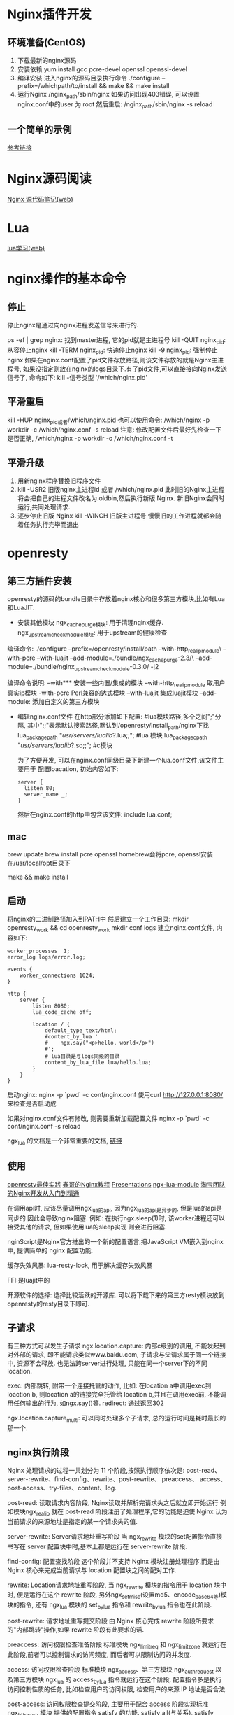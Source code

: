 * Nginx插件开发
** 环境准备(CentOS)
1. 下载最新的nginx源码
2. 安装依赖
   yum install gcc pcre-devel openssl openssl-devel
3. 编译安装
   进入nginx的源码目录执行命令
   ./configure --prefix=/whichpath/to/install && make && make install
4. 运行Nginx
   /nginx_path/sbin/nginx
   如果访问出现403错误, 可以设置nginx.conf中的user 为 root
   然后重启: /nginx_path/sbin/nginx -s reload

** 一个简单的示例
[[http://git.oschina.net/wujunze/nginx_module_echo/blob/master/README_zh.md][参考链接]]

* Nginx源码阅读
[[http://ialloc.org/posts/2017/11/03/ngx-notes-prerequisite/][Nginx 源代码笔记(web)]]
* Lua
[[http://ialloc.org/posts/2017/11/17/programming-in-lua/][lua学习(web)]]


* nginx操作的基本命令
** 停止
停止nginx是通过向nginx进程发送信号来进行的.

ps -ef | grep nginx: 找到master进程, 它的pid就是主进程号
kill -QUIT nginx_pid: 从容停止nginx
kill -TERM nginx_pid: 快速停止nginx
kill -9 nginx_pid: 强制停止nginx
如果在nginx.conf配置了pid文件存放路径,则该文件存放的就是Nginx主进程号,
如果没指定则放在nginx的logs目录下.有了pid文件,可以直接接向Nginx发送信号了,
命令如下: kill -信号类型 '/which/nginx.pid'

** 平滑重启
kill -HUP nginx_pid或者/which/nginx.pid
也可以使用命令: /which/nginx -p workdir -c /which/nginx.conf -s reload
注意: 修改配置文件后最好先检查一下是否正确, /which/nginx -p workdir -c /which/nginx.conf -t

** 平滑升级
1. 用新nginx程序替换旧程序文件
2. kill -USR2 旧版nginx主进程id 或者 /which/nginx.pid
   此时旧的Nginx主进程将会把自己的进程文件改名为.oldbin,然后执行新版 Nginx.
   新旧Nginx会同时运行,共同处理请求.
3. 逐步停止旧版 Nginx
   kill -WINCH 旧版主进程号
   慢慢旧的工作进程就都会随着任务执行完毕而退出

* openresty
** 第三方插件安装
openresty的源码的bundle目录中存放着nginx核心和很多第三方模块,比如有Lua和LuaJIT.
+ 安装其他模块
  ngx_cache_purge模块: 用于清理nginx缓存.
  ngx_upstream_check_module模块: 用于upstream的健康检查

编译命令:
./configure --prefix=/openresty/install/path --with-http_realip_module\
  --with-pcre  --with-luajit --add-module=./bundle/ngx_cache_purge-2.3/\
  --add-module=./bundle/nginx_upstream_check_module-0.3.0/ -j2

编译命令说明:
--with*** 安装一些内置/集成的模块
--with-http_realip_module 取用户真实ip模块
-with-pcre Perl兼容的达式模块
--with-luajit 集成luajit模块
--add-module: 添加自定义的第三方模块

+ 编辑nginx.conf文件
  在http部分添加如下配置:
  #lua模块路径,多个之间";"分隔,
  其中";;"表示默认搜索路径,默认到/openresty/install_path/nginx下找
  lua_package_path "/usr/servers/lualib/?.lua;;";  #lua 模块
  lua_package_cpath "/usr/servers/lualib/?.so;;";  #c模块

  为了方便开发, 可以在nginx.conf同级目录下新建一个lua.conf文件,该文件主要用于
  配置loacation, 初始内容如下:
  #+BEGIN_SRC text
  server {
    listen 80;
    server_name _;
  }
  #+END_SRC
  然后在nginx.conf的http中包含该文件: include lua.conf;
  
** mac
brew update
brew install pcre openssl
homebrew会将pcre, openssl安装在/usr/local/opt目录下

make && make install

** 启动
将nginx的二进制路径加入到PATH中
然后建立一个工作目录:
mkdir openresty_work && cd openresty_work
mkdir conf logs
建立nginx.conf文件, 内容如下:

#+BEGIN_SRC nginx
worker_processes  1;
error_log logs/error.log;

events {
    worker_connections 1024;
}

http {
    server {
        listen 8080;
        lua_code_cache off;

        location / {
            default_type text/html;
            #content_by_lua '
            #    ngx.say("<p>hello, world</p>")
            #';
            # lua目录是与logs同级的目录
            content_by_lua_file lua/hello.lua;
        }
    }
}
#+END_SRC

启动nginx: nginx -p `pwd` -c conf/nginx.conf
使用curl http://127.0.0.1:8080/ 来检查是否启动成

如果对nginx.conf文件有修改, 则需要重新加载配置文件
nginx -p `pwd` -c conf/nginx.conf -s reload

ngx_lua 的文档是一个非常重要的文档, [[https://www.nginx.com/resources/wiki/modules/lua/][链接]]

** 使用
[[https://www.gitbook.com/book/moonbingbing/openresty-best-practices/details][openresty最佳实践]]
[[https://openresty.org/download/agentzh-nginx-tutorials-zhcn.html][春哥的Nginx教程]]
[[http://openresty.org/en/presentations.html][Presentations]]
[[https://github.com/iresty/nginx-lua-module-zh-wiki][ngx-lua-module]]
[[http://tengine.taobao.org/book/][淘宝团队的Nginx开发从入门到精通]]

在调用api时, 应该尽量调用ngx_lua的api, 因为ngx_lua的api是异步的, 但是lua的api是同步的
因此会导致nginx阻塞.
例如: 在执行ngx.sleep(1)时, 该worker进程还可以接受其他的请求, 但如果使用lua的sleep实现
则会进行阻塞.

nginScript是Nginx官方推出的一个新的配置语言,把JavaScript VM嵌入到nginx中,
提供简单的 nginx 配置功能.

缓存失效风暴: lua-resty-lock, 用于解决缓存失效风暴

FFI:是luajit中的

开源软件的选择: 选择比较活跃的开源库.
可以将下载下来的第三方resty模块放到openresty的resty目录下即可.

** 子请求
有三种方式可以发生子请求
ngx.location.capture: 内部c级别的调用, 不能发起到对外部的请求, 
即不能请求类似www.baidu.com, 子请求与父请求属于同一个链接中, 资源不会释放.
也无法跨server进行处理, 只能在同一个server下的不同location.

exec: 内部跳转, 附带一个连接托管的动作,
比如: 在location a中调用exec到loaction b, 则location a的链接完全托管给
location b,并且在调用exec前, 不能调用任何输出的行为, 如ngx.say()等.
redirect: 通过返回302

ngx.location.capture_multi: 可以同时处理多个子请求, 总的运行时间是耗时最长的那一个.

** nginx执行阶段
Nginx 处理请求的过程一共划分为 11 个阶段,按照执行顺序依次是:
post-read、server-rewrite、find-config、rewrite、post-rewrite、 preaccess、
access、post-access、try-files、content、log.

post-read: 读取请求内容阶段, Nginx读取并解析完请求头之后就立即开始运行
例如模块ngx_realip 就在 post-read 阶段注册了处理程序,它的功能是迫使 Nginx
认为当前请求的来源地址是指定的某一个请求头的值.

server-rewrite: Server请求地址重写阶段
当 ngx_rewrite 模块的set配置指令直接书写在 server 配置块中时,基本上都是运行在 server-rewrite 阶段.

find-config: 配置查找阶段
这个阶段并不支持 Nginx 模块注册处理程序,而是由 Nginx 核心来完成当前请求与
location 配置块之间的配对工作.

rewrite: Location请求地址重写阶段, 当 ngx_rewrite 模块的指令用于 location 块中时,
便是运行在这个 rewrite 阶段, 另外ngx_set_misc(设置md5、encode_base64等)模块的指令,
还有 ngx_lua 模块的 set_by_lua 指令和 rewrite_by_lua 指令也在此阶段.

post-rewrite: 请求地址重写提交阶段
由 Nginx 核心完成 rewrite 阶段所要求的"内部跳转"操作,如果 rewrite 阶段有此要求的话.

preaccess: 访问权限检查准备阶段
标准模块 ngx_limit_req 和 ngx_limit_zone 就运行在此阶段,前者可以控制请求的访问频度,
而后者可以限制访问的并发度.

access: 访问权限检查阶段
标准模块 ngx_access、第三方模块 ngx_auth_request 以及第三方模块 ngx_lua 的 access_by_lua
指令就运行在这个阶段, 配置指令多是执行访问控制性质的任务, 比如检查用户的访问权限,
检查用户的来源 IP 地址是否合法.

post-access: 访问权限检查提交阶段, 主要用于配合 access 阶段实现标准 ngx_http_core 模块
提供的配置指令 satisfy 的功能. satisfy all(与关系), satisfy any(或关系)

try-files: 配置项try_files处理阶段, 专门用于实现标准配置指令 try_files 的功能.
如果前 N-1 个参数所对应的文件系统对象都不存在,try-files 阶段就会立即发起"内部跳转"到最后一个参数
(即第 N 个参数)所指定的 URI.

content: 内容产生阶段
Nginx 的 content 阶段是所有请求处理阶段中最为重要的一个,因为运行在这个阶段的配置指令一般都肩负着生成"内容"
并输出 HTTP 响应的使命.

log: 日志模块处理阶段, 记录日志.

*** nginx下lua的处理阶段与使用范围
init_by_lua            http
set_by_lua             server, server if, location, location if
rewrite_by_lua         http, server, location, location if
access_by_lua          http, server, location, location if
content_by_lua         location, location if
header_filter_by_lua   http, server, location, location if
body_filter_by_lua     http, server, location, location if
log_by_lua             http, server, location, location if
timer

| 指令                      | 所处处理阶段         | 使用范围               | 说明                                            |
|---------------------------+----------------------+------------------------+-------------------------------------------------|
| init_by_lua               | loading-config       | http                   | nginx Master进程加载配置时执行块                |
| init_by_lua_file          |                      |                        | 通常用于初始化全局配置/预加载Lua模              |
|---------------------------+----------------------+------------------------+-------------------------------------------------|
| init_worker_by_lua        | starting-worker      | http                   | 每个Nginx Worker进程启动时调用的计时器          |
| init_worker_by_lua_file   |                      |                        | 如果Master进程不允许则只会在init_by_lua之后调用 |
|                           |                      |                        | 通常用于定时拉取配置/数据，或者后端服务的健康检 |
|---------------------------+----------------------+------------------------+-------------------------------------------------|
| set_by_lua                | rewrite              | server,server if       | 设置nginx变量,可以实现复杂的赋值逻辑;快         |
| set_by_lua_file           |                      | location, location if  | 此处是阻塞的,Lua代码要做到非常                  |
|---------------------------+----------------------+------------------------+-------------------------------------------------|
| rewrite_by_lua            | rewrite tail         | http, server, location | rewrite阶段处理,可以实现复杂的转发/重定向逻辑   |
| rewrite_by_lua_file       |                      | location if            |                                                 |
|---------------------------+----------------------+------------------------+-------------------------------------------------|
| access_by_lua             | access tail          | http, server, location | 请求访问阶段处理,用于访问控制                   |
| access_by_lua_file        |                      | location if            |                                                 |
|---------------------------+----------------------+------------------------+-------------------------------------------------|
| content_by_lua            | content              | location, location if  | 内容处理器,接收请求处理并输出响应               |
| content_by_lua_file       |                      |                        |                                                 |
|---------------------------+----------------------+------------------------+-------------------------------------------------|
| header_filter_by_lua      | output-header-filter | http, server, location | 设置header和cookie                              |
| header_filter_by_lua_file |                      | location if            |                                                 |
|---------------------------+----------------------+------------------------+-------------------------------------------------|
| body_filter_by_lua        | output-body-filter   | http, server, location | 对响应数据进行过滤，比如截断、替换              |
| body_filter_by_lua_file   |                      | location if            |                                                 |
|---------------------------+----------------------+------------------------+-------------------------------------------------|
| log_by_lua                | log                  | http, server, location | log阶段处理，比如记录访问量/统计平均响应时间    |
| log_by_lua_file           |                      | location if            |                                                 | 

  
init_by_lua:
在nginx重新加载配置文件时，运行里面lua脚本，常用于全局变量的申请。
例如lua_shared_dict共享内存的申请，只有当nginx重起后，共享内存数据才清空，这常用于统计。

set_by_lua:
设置一个变量，常用与计算一个逻辑，然后返回结果
该阶段不能运行Output API、Control API、Subrequest API、Cosocket API

rewrite_by_lua:
在access阶段前运行，主要用于rewrite

access_by_lua:
主要用于访问控制，能收集到大部分变量，类似status需要在log阶段才有。
这条指令运行于nginx access阶段的末尾，因此总是在 allow 和 deny 这样的指令之后运行，虽然它们同属 access 阶段。

content_by_lua:
阶段是所有请求处理阶段中最为重要的一个，运行在这个阶段的配置指令一般都肩负着生成内容（content）并输出HTTP响应。

header_filter_by_lua:
一般只用于设置Cookie和Headers等
该阶段不能运行Output API、Control API、Subrequest API、Cosocket API

body_filter_by_lua:
一般会在一次请求中被调用多次, 因为这是实现基于 HTTP 1.1 chunked 编码的所谓"流式输出"的。
该阶段不能运行Output API、Control API、Subrequest API、Cosocket API

log_by_lua:
该阶段总是运行在请求结束的时候，用于请求的后续操作，如在共享内存中进行统计数据,如果要高精确的数据统计，应该使用body_filter_by_lua。
该阶段不能运行Output API、Control API、Subrequest API、Cosocket API

利用执行阶段的一个例子
比如:
#+BEGIN_SRC text
# 明文协议版本
location /mixed {
  content_by_lua '...'; # 请求处理
}

# 加密协议版本, 利用执行阶段, 不用在content_by_lua中处理
location /mixed {
  access_by_lua '...'; # 请求加密解码
  content_by_lua '...'; # 请求处理, 不需要关系通信解码/加密
  body_filter_by_lua '...';  # 应答加密编码
}
#+END_SRC
** 通过lua操作HTTP头
一般会在access_by_lua阶段操作请求头
请求头: ngx.req.get_headers, ngx.req.set_header
请求头是终端发送给服务器的包所带的头

get_headers(par1, par2):
par1表示解析的请求头数目, 默认情况下是100个, 设置为0, 则不限制, 1则解析一个
第二个参数默认情况下会将头域全部转换为小写,值不会变设置为true后就不会转换了, 
保持原样. 这两个参数都是可选参数.

set_header(domain, value)
第二个参数可以是一个lua table, 形如: {"v1", "v2"}
第二个参数设置为nil或{}, 则可以删除该域
set_header可以修改原有请求中的头信息, 并且将修改后的值传递到子请求中.

一般会在header_filter_by_lua阶段操作响应头.
响应头是服务器返回给终端的包的头信息

ngx.resp.get_headers,
ngx.header.*: 读取响应头中的信息
ngx.header[domain] = 'xx': 重写头信息
ngx.header["foo"] = {'a=32;path=/', 'b=4;path=/'} 设置多个值, 但对于特殊的域只会接受
table中的最后一个值.

ngx.header["X-header"] = nil 或 {} // 删除头信息
默认情况下设置域是无关大小写的, 即: ngx.header["demon"] 和 ngx.header["Demon"] 设置的是同一个域,
并且所有的下划线都会转换为"-", 在对应的location设置lua_transform_underscores_in_response_headers off
可以取消下划线的转换

ngx.header其实是一个lua的table, 但是不能使用打印table的方法对其进行输出, 如果需要输出响应头
中的数据, 可以使用ngx.resp.get_headers()函数

** json和lua table的转换
#+BEGIN_SRC lua
local json = require "cjson"

local function format_table(t)
   local str = ""
   for k, v in pairs(t) do
      str = str .. k .. '--' .. v .. '\r\n'
   end
   return str
end

-- 将str转换为lua table
local str_json = '{"key": "this is key", "value": "this is value", "number": 1}'
local t = json.decode(str_json)
ngx.say(format_table(t))

-- 将lua table转换为str
local t2 = {key='table key', value='table value', num=1}
local str_json2 = json.encode(t2)
ngx.say(str_json2)


-- 将lua table转换为json 数组
local t3 = {key={"list1", "list2"}, num=2}
local str_json3 = json.encode(t3)
ngx.say(str_json3)

-- 将空table转换为json的空数组
local t4 = {}
-- 如果不加该语句, 则会变成json空对象
json.encode_empty_table_as_object(false)
local str_json4 = json.encode(t4)
ngx.say(str_json4)


local t5 = {1, 2}
t5[6] = 99
-- 如果不加该语句, 则会报错
-- 如果下标不是很大, 则中间的某些数会使用nil填充
-- 如果下标很大, 则只会显示有数据的内容
json.encode_sparse_array(true)
local str_json5 = json.encode(t5)
ngx.say(str_json5)


-- error capture
local wrong_str = '[["key":"this is key", "value":"this is value"}]'
local function json_decode(str)
   local json_value = nil
   pcall(function(str) json_value = json.decode(str) end, str)
   return json_value
end

local t6 = json_decode(wrong_str)
ngx.say(t6)

#+END_SRC
** 定时器
#+BEGIN_SRC lua
local function print_table(t)
   local function parse_array(key, tab)
      local str = ''

      for _, v in pairs(tab) do
         str = str .. key .. ' ' .. v .. '\r\n'
      end

      return str
   end
   local str = ''
   for k, v in pairs(t) do
      if type(v) == 'table' then
         str = str .. parse_array(k, v)
      else
         str = str .. k .. ' ' .. (v) .. '\r\n'
      end
   end
   return str
end

local function print_array(tab)
   local str = ''
   for _, v in pairs(tab) do
      str = str .. ' ' .. tostring(v) .. '\r\n'
   end
   return str
end

local delay = 1 -- 1 seconds
local handler

-- premature是一个标识, 标识当前的ngx实例是否正在退出,
-- 如果为true, 则需要进行return
handler = function (premature, param, ...)
   if premature then
      return
   end

   local t = {...}
   local str = print_array(t)
   ngx.log(ngx.ERR, "param is " .. param .. ' left param: ' .. str)

   -- 循环调用, 使用嵌套的思路
   -- ngx.timer.at(delay, handler, "hello again")
end


-- timer.at(param1, param2, param3): param1是需要延迟的秒数, 第二个参数是一个lua的回调函数
-- 第三个参数需要传递的数据, 可以是可变长度的参数, 会作为回调函数的参数
-- 大部分的lua value都可以作为参数, 但是一些跟链接强绑定的对象则不能传递
-- 如socket.udp, socket.tcp等, 如果在回调函数里需要用到这些对象, 则需要在回调函数中创建这些对象
-- 在回调函数中也不能使用ngx.say, ngx.print等于上下文有关系的函数,
-- 另外runner_timer会占用一个假连接, 这个连接是通过命令来配置的,例如
-- 在nginx.conf中配置了worker_connection = 100, 此时在业务代码中启动了90个timer,
-- 并且这90个timer都在运行, 则只会剩下10个连接可以给终端使用.
-- 通常会使用lua_pedding_timer, lua_max_running_timer来限制等待中的和运行中的timer的数量

local ok, err = ngx.timer.at(delay, handler, "hello world", "demon", "wnb")
#+END_SRC
** 共享内存
lru: 通过set函数向共享内存中添加的节点既是一个红黑树的节点也是一个双向链表的节点.
在openresty中调用set添加节点时, 会先查找红黑树, 如果找到了该节点, 会从双向链表中取出,
放到链表的头部, 如果访问不到, 则会申请内存, 如果申请内存失败, 则会删除链表的最后一个
节点, 在申请一次, 如果此时还不能用于存放新的节点, 则会向lua包一个"no memory"的错误.

首先需要在nginx.conf中的http段添加配置, lua_shared_dict ngx_cache 1m;
shared_dict是

#+BEGIN_SRC lua
-- 获取共享内存
-- local shared = ngx.shared['ngx_cache']
local shared = ngx.shared.ngx_cache

local suc, err, forc
-- 设置值, 尝试看能设置多少
for index=1, 10000, 1 do
   -- forc表示set函数是否启用了lru特性
   suc, err, forc = shared:set(tostring(index), 'value' .. tostring(index))
end

-- 获取key, 默认情况下最多只会读取1024个, 如果设置为0, 这表示不限制
local keys = shared:get_keys()
local i = shared:incr("i", 1)
ngx.say(#keys)

-- 展示no memory 错误
suc, err, forc = shared:set("foo", string.rep('a', 100))
ngx.say(err)

#+END_SRC

性能折损: 
slab: 会将申请的内存切分为2k,4k,...等大小, 然后slab会分配出满足内存申请
的最小的内存段, 这样会减少内存碎片, 但是会导致内存利用率降低

缓存失效风暴:
解决流程:
1. 访问缓存, 访问到的时候, 直接返回
2. 如果没有命中, 则会创建一把锁, 这样大量的请求会阻塞
3. 拿到锁的请求在访问一次缓存,
4. 向上游服务器拿数据, 并放入缓存, 释放锁
5. 此时阻塞在第2步的请求就会命中缓存

** cosocket
ngx.socket.tcp: 是一个socket的client, 不是socket server
ngx.socket.udp:

** openresty的全局环境和lua_code_cache
lua_code_cache为off时, openresty会为每个请求创建一个新的vm,
为on时,会让整个worker共享一个vm, 并为每个请求分配一个全局环境,来
做一个回话的隔离.

全局变量:
#+BEGIN_SRC lua
-- 获取ngx可以调用的函数
local function format_table(t)
   local str = ''
   for k, v in pairs(t) do
      str = str .. k .. ' - ' .. type(v) .. '\r\n'
   end
   return str
end
ngx.say(format_table(getmetatable(_G).__index))

-- 一个第三方库的写法通常有两种
-- 一种是使用module方法, 使用该方法申明的模块在导入时会添加到全局变量_G中
-- lib1_test.lua, 该文件需要放到openresty 的lualib目录中
module('logic_func', package.seeall)

function print_module()
  return "this is logic func by module method"
end

-- resty风格的库写法
-- lib2_test.lua
local _M = {
   _VERSION = '0.01',
}


local mt = { __index = _M }

-- 如果导入该模块, 此处的全局变量也会添加到全局变量中,
-- 建议做法是使用local进行申明
global_var = 'global table by demo resty module'

function _M.print_module()
   return 'this is table by demo resty module'
end

-- 不要忘记了返回_M
return _M

-- 两种库的写法的引入方式是一致的
local logic = require("lib_test1")
local logic2 = require("lib_test2")

#+END_SRC

* OpenResty 实践
** socket编程发展
为了处理大量连接请求场景,需要使用非阻塞 I/O和复用.
select、poll 和 epoll 是 Linux API 提供的 I/O 复用方式.
Linux2.6中加入了epoll.
Nginx 就是使用 epoll 来实现 I/O 复用支持高并发.

1. select模型
   int select (int n, fd_set *readfds, fd_set *writefds,
        fd_set *exceptfds, struct timeval *timeout);
   select 函数监视的文件描述符分 3 类,分别是 writefds、readfds和 exceptfds.
   调用后 select 函数会阻塞,直到有描述符就绪(有数据 可读、可写、或者有except),
   或者超时(timeout 指定等待时间,如果立即返回设为 null 即可).
   当 select 函数返回后,通过遍历 fd_set,来找到就绪的描述符.
   select目前在所有平台都支持, 缺点在于单个进程能够监视的文件描述符的数量存在最大限制,
   在 Linux 上一般为1024,可以通过修改宏定义甚至重新编译内核的方式提升这一限制,
   但是这样也会造成效率的降低.

2. poll模型
   int poll(struct pollfd *fds, unsigned int nfds, int timeout);
   poll 使用一个 pollfd 的指针实现select的三个位图表示三个fdset的方式.
   struct pollfd {
     int fd; /* file descriptor */
     short events; /* requested events to watch */
     short revents; /* returned events witnessed */
   };

   pollfd 结构包含了要监视的 event 和发生的 event,不再使用 select "参数-值"传递的方式.
   pollfd 并没有最大数量限制(但是数量过大后性能也是会下降), poll 返回后,
   也需要轮询 pollfd 来获取就绪的描述符.

   select 和 poll 都需要在返回后,通过遍历文件描述符来获取已经就绪的 socket.
   事实上,同时连接的大量客户端在一时刻可能只有很少的处于就绪状态,
   因此随着监视的描述符数量的增长,其效率也会线性下降.

3. epoll模型
   int epoll_create(int size)；
   int epoll_ctl(int epfd, int op, int fd, struct epoll_event *event)；
   typedef union epoll_data {
     void *ptr;
     int fd;
     __uint32_t u32;
     __uint64_t u64;
   } epoll_data_t;

   struct epoll_event {
     __uint32_t events;      /* Epoll events */
     epoll_data_t data;      /* User data variable */
   };

   int epoll_wait(int epfd, struct epoll_event * events,
     int maxevents, int timeout);
   epoll_create 函数创建 epoll 文件描述符,参数 size 并不是限制了 epoll 
   所能监听的描述符最大个数,只是对内核初始分配内部数据结构的一个建议.
   epoll_ctl 完成对指定描述符 fd 执行 op 操作控制,event 是与 fd 关联的监听事件.
   op 操作有三种:添加 EPOLL_CTL_ADD,删除 EPOLL_CTL_DEL,修改 EPOLL_CTL_MOD.
   分别添加、删除和修改对 fd 的监听事件. epoll_wait 等待 epfd 上的 IO 事件,
   最多返回 maxevents 个事件.

   在 select/poll 中,进程只有在调用一定的方法后,内核才对所有监视的文件描述符进行扫描,
   而 epoll 事先通过 epoll_ctl() 来注册一个文件描述符,一旦基于某个文件描述符就绪时,
   内核会采用类似 callback 的回调机制,迅速激活这个文件描述符,
   当进程调用 epoll_wait 时便得到通知.

   + epoll的优点
     监视的描述符数量不受限制,它所支持的 fd 上限是最大可以打开文件的数目
     具体数目可以 cat /proc/sys/fs/file-max 察看
     一般来说这个数目和系统内存关系很大
     IO 的效率不会随着监视 fd 的数量的增长而下降, 通过每个 fd 定义的回调函数来实现的,
     只有就绪的 fd 才会执行回调函数.

     支持水平触发和边沿触发两种模式:
     水平触发模式:文件描述符状态发生变化后,如果没有采取行动,它将后面反复通知,
     这种情况下编程相对简单,libevent 等开源库很多都是使用的这种模式.
     
     边沿触发模式:只告诉进程哪些文件描述符刚刚变为就绪状态,只说一遍,如果没有采取行动,
     那么它将不会再次告知.理论上边缘触发的性能要更高一些,但是代码实现相当复杂
     (Nginx 使用的边缘触发)

     mmap加速内核与用户空间的信息传递.epoll 是通过内核与用户空间 mmap 同一块内存,
     避免了无谓的内存拷贝.

** lua 入门
lua官网: http://www.lua.org
luajit官网: http://luajit.org
lua5.1参考手册: http://www.codingnow.com/2000/download/lua_manual.html
lua5.3参考手册: http://cloudwu.github.io/lua53doc/

*** lua基础数据类型
函数type可以返回一个值或一个变量所属的类型.
#+BEGIN_SRC lua
print(type("hello"))
print(type(print))
print(type(true))
print(type(32.0))
print(type(nil))
#+END_SRC

nil: 是一种类型, 用于表示"无效值", 一个变量在第一次赋值前的默认值是 nil,
将 nil 赋予给一个全局变量就等同于删除它.
Openresty的lua接口还提供了ngx.null, 用于表示不同于nil的特殊空值.

boolean: 可选值为true/false, lua中nil和false为"假", 其他情况都为"真".

number: 用于表示实数, 与c/c++中的double类型相似.可以使用math.floor(向下取整),
math.ceil(向上取整)进行取整操作.
一般地,Lua 的 number 类型就是用双精度浮点数来实现的.值得一提的是,
LuaJIT 支持所谓的"dual-number"(双数)模式,即 LuaJIT 会根据上下文用整型来存储整数,
而用双精度浮点数来存放浮点数. LuaJIT还支持"长长整形"的大数(在x86_64体系结构上
则是64bit整数).

string: 三种方式表示, 'Hello', "Hello", 还可以用方括号来表示.
#+BEGIN_SRC text
[[]], 把两个正的方括号(即[[)间插入 n 个等号定义为第 n 级正长括号,
就是说,0 级正的长括号写作[[ , 一级正的长括号写作 [=[ ,如此等等,
反的长括号也作类似定义.
一个长字符串可以由任何一级的正的长括号开始,而由第一个碰到的同级反的长括号结束.
整个词法分析过程将不受分行限制,不处理任何转义符,并且忽略掉任何不同级别的长括号.
这种方式描述的字符串可以包含任何东西,当然本级别的反长括号除外.
Lua 的字符串是不可改变的值, 也不能通过下标来访问字符串的某个字符,
而是根据修改要求来创建一个新的字符串.

在 Lua 实现中,Lua 字符串一般都会经历一个"内化"(intern)的过程,
即两个完全一样的 Lua 字符串在 Lua 虚拟机中只会存储一份.
每一个 Lua 字符串在创建时都会插入到 Lua 虚拟机内部的一个全局的哈希表中.
因此: 创建相同的 Lua 字符串并不会引入新的动态内存分配操作,所以相对便宜(
但仍有全局哈希表查询的开销), 内容相同的 Lua 字符串不会占用多份存储空间,
已经创建好的 Lua 字符串之间进行相等性比较时是 O(1) 时间度的开销,而不是通常见到的 O(n)
#+END_SRC

table: 实现了一种抽象的"关联数组", 可以是除 nil 以外的任意类型的值
#+BEGIN_SRC lua
local corp = {
  web = "www.google.com", -- 索引为字符串, key="web"
  staff = {"jack", "demon"}, -- 值是一个表
  100876, -- 相当于[1]=100876
  100191, -- [2]=100191
  [10] = 360, -- 直接给出数字索引
  ["city"] = "Beijing" -- 索引为字符串
}

#+END_SRC

function: 函数也是一种数据类型, 可以存储在变量中,可以通过参数传递给其他函数,
还可以作为其他函数的返回值.
有名函数的定义本质上是匿名函数对变量的赋值, 例如:
#+BEGIN_SRC lua
function goo()
end
-- 等价于
goo = function()
end

local function foo()
end

-- 等价于
local foo = function()
end
#+END_SRC

*** 表达式
lua中的除法是实数的除法, ~=表示不等于
在使用"=="做等于判断时,要注意对于 table, userdate 和函数,
Lua 是作引用比较的,即只有当两个变量引用同一个对象时,才认为它们相等.
由于lua字符串总是会被"内化", Lua 字符串之间的相等性比较可以简化为其内部存储地址的比较.
这意味着 Lua 字符串的相等性比较总是为 O(1).

所有逻辑操作符将false 和 nil 视作假,其他任何值视作真,
对于 and 和 or,"短路求值",对于not,永远只返回 true 或者 false.

字符串连接: 使用"..", 如果其任意一个操作数是数字的话,Lua 会将这个数字转换成字符串.
注意,连接操作符只会创建一个新字符串,而不会改变原操作数,
也可以使用 string 库函数 string.format 连接字符串.
字符串连接运算符几乎总会创建一个新的(更大的)字符串, 如果需要连接很多字符串,
推荐使用table和table.concat()来进行很多字符串的拼接, 如:
#+BEGIN_SRC lua
local pieces = {}
for i, elem in ipairs(my_list) do
  pieces[i] = my_process(elem)
end

local res = table.concat(pieces)

-- 该例子中还可以使用LuaJIT独有的table.new来恰当的初始化pieces表的空间,
-- 以避免该表的动态生长.
#+END_SRC

*** 控制结构
lua提供的控制结构有: if, while, repeat, for并提供break.
#+BEGIN_SRC lua
-- if
score = 90
if score == 100 then
  print(100)
elseif score >= 60 then
  print(">=60")
else
  print("sorry")
end
-- elseif是连在一起写的, 如果分开则相当于else里嵌套了一个if

-- while
while 表达式 do
--body
end
-- lua不提供continue这样的控制语句来立即进入下一个循环迭代.因此需要仔细安排循环.
-- 但提供了break, 可以跳出循环.


-- repeat, 类似其他语言的do-while, 但控制方式相反,
-- 执行 repeat 循环体后，直到 until 的条件为真时才结束
-- 以下代码将形成一个死循环.
x = 10
repeat
  print(x)
until false


-- for: 两种形式: 数字for, 范围for
-- 数字for
for var=begin, finish, step do 
  --body
end
-- 数字for: var 从 begin 变化到 finish，每次变化都以 step 作为步长递增 var 
-- begin、 finish、 step 三个表达式只会在循环开始时执行一次
-- 第三个表达式 step 是可选的， 默认为1
-- 控制变量 var 的作用域仅在 for 循环内，需要在外面控制，则需将值赋给一个新的变量 
-- 循环过程中不要改变控制变量的值，那样会带来不可预知的影响
-- 如果不想给循环设置上限, 可以使用常量math.huge
for i=1, math.huge do 
  -- body
end

-- 范围for: 通过一个迭代器函数来遍历所有值
local a = {"a", "b", "c", "d"}
for i, v in ipairs(a) do
  print("index:", i, " value:", v)
end
-- ipairs，这是一个用于遍历数组的迭代器函数。在每次循环中，i 会被赋予一个索引值，
-- 同时 v 被赋予一个对应于该索引的数组元素值
-- 标准库提供了几种迭代器，包括用于迭代文件中每行的（io.lines）、 迭代 table 元素的（pairs）
-- 迭代数组元素的（ipairs）、迭代字符串中单词的（string.gmatch）。
-- 范围for中, 循环变量是循环体的局部变量, 决不应该对循环变量作任何赋值
-- 在luajit2.1中, ipairs() 内建函数是可以被 JIT 编译的，而 pairs() 则只能被解释执行
-- 事实上，即使未来 pairs 可以被 JIT 编译，哈希表的遍历本身也不会有数组遍历那么高效。

-- return: 只能写在语句块的最后，一旦执行了 return 语句，该语句之后的所有语句都不会再执行。
-- 若要写在函数中间，则只能写在一个显式的语句块内
-- 有时候为了方便调试, 想在某个函数的中间提前 return，以进行控制流的短路。
-- 此时我们可以将 return 放在一个 do ... end 代码块中
local function foo()
  print("before")
  do return end
  print("after") -- 这一行语句就不会被执行
end
#+END_SRC

*** 函数
由于全局变量一般会污染全局名字空间,同时也有性能损耗(即查询全局环境表的开销),
因此应当尽量使用"局部函数"，其记法是类似的，只是开头加上 local 修饰符.
#+BEGIN_SRC lua
local function max(a, b)
  local tmp = nil
  if (a > b) then
    tmp = a
  else
    tmp = b
  end
  return tmp
end

-- 也可以把函数名替换为某个 Lua 表的某个字段
function foo.bar(a, b, c)
  -- body
end
-- 等价于
foo.bar = function(a, b, c)
  -- body
end
-- 此种形式的函数定义,不能再使用 local 修饰符了,因为不存在定义新的局部变量了
#+END_SRC

参数的传递: Lua 函数的参数大部分是按值传递的
在调用函数的时候,若形参个数和实参个数不同时,Lua 会自动调整实参个数.
调整规则:若实参个数大于形参个数,从左向右,多余的实参被忽略;
若实参个数小于形参个数,从左向右,没有被实参初始化的形参会被初始化为 nil
#+BEGIN_SRC lua
local x = 1
local y = 2
local z = 3
local function foo1(a, b)
  print(a, b)
end

local function foo2(a, b, c, d)
  print(a, b, c, d)
end
foo1(x, y, z) -- z被忽略,
foo2(x, y, z) -- 参数变成 x, y, z, nil
#+END_SRC

变长参数: 使用"...", 访问变长参数时也需要使用"...".
#+BEGIN_SRC lua
local function func(...)
  local tmp = {...}
  local ans = table.concat(tmp, " ")
  print(ans)
end
-- LuaJIT 2 尚不能 JIT 编译这种变长参数的用法，只能解释执行。
-- 所以对性能敏感的代码，应当避免使用此种形式
#+END_SRC

具名参数: 这时候要把所有的实参组织到一个 table 中，并将这个 table 作为唯一的实参传给函数
#+BEGIN_SRC lua
local function change(arg)
  arg.width = arg.width * 2
  arg.height = arg.height * 2
  return arg
end
local rectangle = {width = 20, height = 15 }
print("before", rectangle.width, rectangle.height)
change(rectangle)
print("after", rectangle.width, rectangle.height)
-- 可以看到在调用change函数后, rectangle的值也发生了变化
#+END_SRC
在常用基本类型中,除了 table 是按址传递类型外,其它的都是按值传递参数.
用全局变量来代替函数参数的不好编程习惯应该被抵制,良好的编程习惯应该是减少全局变量的使用.

函数返回值: 可以返回多个值.
当函数返回值的个数和接收返回值的变量的个数不一致时，Lua 也会自动调整参数个数
调整规则: 若返回值个数大于接收变量的个数,多余的返回值会被忽略掉;
若返回值个数小于参数个数,从左向右,没有被返回值初始化的变量会被初始化为 nil.

当一个函数有一个以上返回值,且函数调用不是一个列表表达式的最后一个元素,
那么函数调用只会产生一个返回值,也就是第一个返回值, 例如:
#+BEGIN_SRC lua
local function init()
  return 1, "lua"
end

local x, y, z = init(), 2 -- x=1, y=2, z=nil
local a, b, c = 2, init() -- a=2, b=1, c="lua"

-- 函数调用的实参列表也是一个列表表达式, 因此
print(init(), 2) -- 1, 2
print(2, init()) -- 2, 1, lua

-- 如果确保只取函数返回值的第一个值, 可以使用括号运算
print(2, (init())) -- 2, 1
-- 如果实参列表中某个函数会返回多个值，同时调用者又没有显式地使用括号运算符来筛选和过滤
-- 则这样的表达式是不能被 LuaJIT 2 所 JIT 编译的，而只能被解释执行
#+END_SRC

全动态函数调用: 调用回调函数, 并把一个数组参数作为回调函数的参数.
#+BEGIN_SRC lua
-- 形如
local args={...} or {}
method_name(unpack(args, 1, table.maxn(args)))

-- 如果实参table中确定没有nil空洞, 则可以简化为
method_name(unpack(args))

-- 使用场景
-- 调用的函数参数是未知的, 函数的实际参数的类型和数目也都是未知的
-- unpack 内建函数还不能为 LuaJIT 所 JIT 编译，因此这种用法总是会被解释执行。
-- 对性能敏感的代码路径应避免这种用法
-- 例子:
local function run(x, y)
  print('run', x, y)
end

local function attack(targetId)
  print('targetId', targetId)
end

local function do_action(method, ...)
  local args = {...} or {}
  method(unpack(args, 1, table.manx(args)))
end

do_action(run, 1, 2)
do_action(attack, 11)
#+END_SRC

*** 模块
Lua5.1添加了对模块和包的支持.
一个 Lua 模块的数据结构是用一个 Lua 值(通常是一个 Lua 表或者 Lua 函数).
一个 Lua 模块代码就是一个会返回这个 Lua 值的代码块.
可以使用内建函数 require() 来加载和缓存模块.

要加载一个模块,只需要简单地调用 require "file"就可以了,file 指模块所在的文件名.
这个调用会返回一个由模块函数组成的 table,并且还会定义一个包含该 table 的全局变量.

在 Lua 中创建一个模块最简单的方法是:创建一个 table,并将所有需要导出的函数放入其中,
最后返回这个 table 就可以了.
#+BEGIN_SRC lua
-- filename: demon.lua
local foo={}
local function getname()
  return "demon"
end

function foo.greeting()
  print("Hello" .. getname())
end

return foo
-- 对于需要导出给外部使用的公共模块，处于安全考虑，是要避免全局变量的出现。
-- 可以使用 lua-releng 工具完成全局变量的检测.
#+END_SRC
*** string库
字符串库中的所有函数都导出在模块 string 中.
在 Lua 5.1 中,它还将这些函数导出作为 string 类型的方法.
ans = string.upper(s) <==> ans = s:upper(), 为了避免
与之前的版本不兼容, 建议使用ans = string.upper(s)

Lua 字符串总是由字节构成的.Lua 核心并不尝试理解具体的字符集编码
(比如 GBK 和 UTF-8 这样的多字节字符编码).

string.byte(s[, i[, j]]): 返回s[i], s[i+1], ..., s[j]所对应的ASCII
i的默认值是1, j的默认值是i.
#+BEGIN_SRC lua
print(string.byte("abc", 1, 3)) -- i=1, j=3
print(string.byte("abc", 3)) -- i=3, j=3
pirnt(string.byte("abc")) -- i=1, j=1
#+END_SRC
由于 string.byte 只返回整数,而并不像 string.sub 等函数那样(尝试)创建新的 Lua 字符串,
因此使用 string.byte 来进行字符串相关的扫描和分析是最为高效的,
尤其是在被 LuaJIT 2 编译之后.

string.char(...):接受0个或更多的整数,返回这些整数所对应的 ASCII 码字符组成的字符串,
当参数为空时,默认是一个 0.
此函数特别适合从具体的字节构造出二进制字符串.
比使用 table.concat 函数和 .. 连接运算符更加高效.

string.upper(s), string.lower(s), string.len(s): 返回字符串的长度, 此函数不推荐,
应当总是使用"#"运算符来获取lua字符串的长度. lua字符串的长度是专门存放的, 其时间复杂度
为O(1).

string.find(s, p[, init[, plain]]): 在s字符串中第一次匹配 p 字符串,若匹配成功,
则返回 p 字符串在 s 字符串中出现的开始位置和结束位置;
若匹配失败,则返回 nil. 第三个参数 init 默认为 1,并且可以为负整数,当 init 为负数时,
表示从 s 字符串的 string.len(s) + init 索引处开始向后匹配字符串 p.
第四个参数默认为 false，当其为 true 时，只会把 p 看成一个字符串对待.
对于 LuaJIT 这里有个性能优化点,对于 string.find 方法,当只有字符串查找匹配时,
是可以被 JIT 编译器优化的.
#+BEGIN_SRC lua
local find = string.find

print(find("abc cba", "ab"))

#+END_SRC

string.format(formatstring, ...):按照格式化参数 formatstring,返回后面 ... 内容的格式化版本
格式化字符串的规则与标准 c 语言中 printf 函数的规则基本相同.

string.match(s, p[, init]): 在字符串s中匹配字符串p.匹配成功,则返回目标字符串中与模式匹配的子串,否则返回nil.
第三个参数 init 默认为 1,并且可以为负整数,当 init 为负数时,表示从 s 字符串的 string.len(s) + init
索引处开始向后匹配字符串 p.
string.match 目前并不能被 JIT 编译,应尽量使用 ngx_lua 模块提供的 ngx.re.match 等接口.

string.gmatch(s, p): 返回一个迭代器函数,通过这个迭代器函数可以遍历到在字符串s中出现模式串p的所有地方.
#+BEGIN_SRC lua
s = "hello world from lua"
for w in string.gmatch(s, "%a+") do -- 匹配最长连续且只含字母的字符串
  print(w)
end

t = {}
s = "from=world, to=Lua"
for k, v in string.gmatch(s, "(%a+)=(%a+)") do  --匹配两个最长连续且只含字母的
    t[k] = v                                    --字符串，它们之间用等号连接
end
for k, v in pairs(t) do
print (k,v)
end
#+END_SRC
此函数目前并不能被 LuaJIT 所 JIT 编译，而只能被解释执行

string.rep(s, n): 返回字符s的n次拷贝
string.sub(s, i [, j]): 返回字符串 s 中,索引 i 到索引 j 之间的子字符串.
当 j 缺省时,默认为 -1,也就是字符串 s 的最后位置. i 可以为负数。
当索引 i 在字符串 s 的位置在索引 j 的后面时，将返回一个空字符串.
如果你只是想对字符串中的单个字节进行检查,使用 string.char 函数通常会更为高效.

string.gsub(s, p, r [, n]): 将目标字符串 s 中所有的子串 p 替换成字符串 r。
可选参数 n，表示限制替换次数。返回值有两个，第一个是被替换后的字符串，第二个是替换了多少次.
此函数不能为 LuaJIT 所 JIT 编译，而只能被解释执行.
一般我们推荐使用 ngx_lua 模块提供的 ngx.re.gsub 函数.

string.reverse(s): 接收一个字符串s，返回这个字符串的反转

*** table库
table 库是由一些辅助函数构成的，这些函数将 table 作为数组来操作。
在初始化一个数组的时候，若不显式地用键值对方式赋值，则会默认用数字作为下标，从 1 开始。
由于在 Lua 内部实际采用哈希表和数组分别保存键值对、普通值，所以不推荐混合使用这两种赋值方式.

当我们把 table 当作栈或者队列使用的时候，容易犯错，追加到 table 的末尾用的是
s[#s+1] = something,如果这个 something 是一个 nil 的话，
会导致这一次压栈（或者入队列）没有存入任何东西，#s 的值没有变。
如果 s = { 1, 2, 3, 4, 5, 6 }，你令s[ 4] = nil，#s 会令你"匪夷所思"地变成 3(luajit中)，
lua5.1中任然是6

table.getn 获取长度: 取长度操作符写作一元操作 #。 字符串的长度是它的字节数
(就是以一个字符一个字节计算的字符串长度).

常规的数组里面从 1 到 n 放着一些非空的值的时候.它的长度就精确的为 n,即最后一个值的下标.
如果数组有一个"空洞"(就是说nil 值被夹在非空值之间),那么 #t 可能是指向任何一个是 nil
值的前一个位置的下标(就是说，任何一个nil 值都有可能被当成数组的结束).
这也就说明对于有"空洞"的情况,table 的长度存在一定的不可确定性.
#+BEGIN_SRC lua
local tblTest1 = {1, a=2, 3}
print("Test1 len " .. table.getn(tblTest1))
print("Test1 #len " .. #tblTest1)

local tblTest2 = {1, nil}
print("Test2 len " .. table.getn(tblTest2))

local tblTest3 = {1, nil, 2}
print("Test3 len " .. table.getn(tblTest3))

local tblTest4 = { 1, nil, 2, nil }
print("Test4 len " .. table.getn(tblTest4))

local tblTest5 = { 1, nil, 2, nil, 3, nil }
print("Test5 len " .. table.getn(tblTest5))

local tblTest6 = { 1, nil, 2, nil, 3, nil, 4, nil }
print("Test6 len " .. table.getn(tblTest6))

local tblTest7 = { 1, nil, 2, 3, nil, 3, nil, 4, nil, 5, nil, 6}
print("Test7 len " .. table.getn(tblTest7))
#+END_SRC
不要在 lua 的 table 中使用 nil 值，如果一个元素要删除，直接 remove，不要用 nil 去代替

table.concat (table [, sep [, i [, j ] ] ]):
对于元素是 string 或者 number 类型的表 table,
返回table[i]..sep..table[i+1] ··· sep..table[j] 连接成的字符串。
填充字符串 sep 默认为空白字符串。起始索引位置 i 默认为 1，结束索引位置 j 默认是 table 的长度。
如果 i 大于 j，返回一个空字符串

table.insert (table, [pos ,] value): 在(数组型)表 table 的 pos 索引位置插入 value，
其它元素向后移动到空的地方.pos 的默认值是表的长度加一，即默认是插在表的最后.

table.maxn(table): 返回(数组型)表 table 的最大索引编号,如果此表没有正的索引编号,返回 0.
当长度省略时，此函数通常需要 O(n) 的时间复杂度来计算 table 的末尾。
因此用这个函数省略索引位置的调用形式来作 table 元素的末尾追加，是高代价操作.
此函数的行为不同于 # 运算符，因为 # 可以返回数组中任意一个 nil 空洞或最后一个 nil 
之前的元素索引。当然，该函数的开销相比 # 运算符也会更大一些.

table.remove (table [, pos]): 在表 table 中删除索引为 pos(pos 只能是 number 型)的元素，
并返回这个被删除的元素，它后面所有元素的索引值都会减一。pos 的默认值是表的长度，
即默认是删除表的最后一个元素.

table.sort (table [, comp]): 按照给定的比较函数 comp 给表 table 排序,
比较函数有两个参数，如果希望第一个参数排在第二个的前面，就应该返回 true，否则返回 false.
如果比较函数 comp 没有给出，默认从小到大排序
#+BEGIN_SRC luajit
local function compare(x, y) -- 从大到小排序
   return x > y
end

local a = {1, 7, 3, 4, 25}
table.sort(a)
print(a[1], a[2], a[3], a[4], a[5])
table.sort(a, compare) --使用比较函数进行排序
print(a[1], a[2], a[3], a[4], a[5])

#+END_SRC
LuaJIT 2.1 新增加的 table.new 和 table.clear 函数是非常有用的。
前者主要用来预分配 lua table 空间，后者主要用来高效的释放 table 空间，
并且它们都是可以被 JIT 编译的.

*** 时间函数
lua中自带time,date, difftime等日期功能
在openresty中不推荐使用这些函数, 原因是这些函数会引发不止一个昂贵的系统调用，
同时无法为 LuaJIT JIT 编译.
推荐使用 ngx_lua 模块提供的带缓存的时间接口，
如 ngx.today, ngx.time, ngx.utctime, ngx.localtime, ngx.now, ngx.http_time
以及 ngx.cookie_time 等.

os.time([table]): 
如果不使用参数 table 调用 time 函数，它会返回当前的时间和日期(它表示从某一时刻到现在的秒数).
如果用 table 参数,它会返回一个数字,表示该 table 中 所描述的日期和时间
(它表示从某一时刻到 table 中描述日期和时间的秒数).table 的字段如下:
year: 四位数字, month:1~12, day:1~31, hour:0~23, min: 0~59, sec: 0~61,
isdst: boolean, true表示夏令时
如果要传递table参数, 则year,month, day是不能少的, 其他字段默认是12:00:00
#+BEGIN_SRC lua
print(os.time())

a = { year = 1970, month = 1, day = 1, hour = 8, min = 1 }
-- 转换为utc标准时间, 不带时区
print(os.time(a)) --> 60
#+END_SRC

os.difftime(t2, t1): 返回t1到t2的时间差, 单位是秒
os.date([format[, time]]): 把一个表示日期和时间的数值，转换成更高级的表现形式。
其第一个参数 format 是一个格式化字符串，描述了要返回的时间形式。
第二个参数 time 就是日期和时间的数字表示，缺省时默认为当前的时间。
使用格式字符 "*t"，创建一个时间表.
#+BEGIN_SRC lua
local tab1 = os.date("*t")  --返回一个描述当前日期和时间的表
local ans1 = "{"
for k, v in pairs(tab1) do  --把tab1转换成一个字符串
    ans1 = string.format("%s %s = %s,", ans1, k, tostring(v))
end

ans1 = ans1 .. "}"
print("tab1 = ", ans1)

-- 会自己带上时区
local tab2 = os.date("*t", 60)  --返回一个描述日期和时间数为60秒的表
local ans2 = "{"
for k, v in pairs(tab2) do      --把tab2转换成一个字符串
    ans2 = string.format("%s %s = %s,", ans2, k, tostring(v))
end

ans2 = ans2 .. "}"
print("tab2 = ", ans2)
#+END_SRC

os.date 函数会将相应的标记位以时间信息进行填充:
%a	一星期中天数的简写（例如：Wed）
%A	一星期中天数的全称（例如：Wednesday）
%b	月份的简写（例如：Sep）
%B	月份的全称（例如：September）
%c	日期和时间（例如：07/30/15 16:57:24）
%d	一个月中的第几天[01 ~ 31]
%H	24小时制中的小时数[00 ~ 23]
%I	12小时制中的小时数[01 ~ 12]
%j	一年中的第几天[001 ~ 366]
%M	分钟数[00 ~ 59]
%m	月份数[01 ~ 12]
%p	"上午（am）"或"下午（pm）"
%S	秒数[00 ~ 59]
%w	一星期中的第几天[1 ~ 7 = 星期天 ~ 星期六]
%x	日期（例如：07/30/15）
%X	时间（例如：16:57:24）
%y	两位数的年份[00 ~ 99]
%Y	完整的年份（例如：2015）
%%	字符'%'
*t 同os.time
#+BEGIN_SRC lua
print(os.date("today is %A, in %B"))
print(os.date("now is %x %X"))
#+END_SRC
*** 数学库
使用math.random() 函数获得伪随机数时,如果不使用 math.randomseed()
设置伪随机数生成种子或者设置相同的伪随机数生成种子,那么得得到的伪随机数序列是一样的.
*** 文件操作
Lua I/O库提供两种不同的方式处理文件: 隐式文件描述和显式文件描述符
这些文件 I/O 操作,在 OpenResty 的上下文中对事件循环是会产生阻塞效应.
实际中的应用,在 OpenResty 项目中应尽可能让网络处理部分、文件 I/0 操作部分相互独立,
不要揉和在一起.

+ 隐式文件描述符
  设置一个默认的输入或输出文件,然后在这个文件上进行所有的输入或输出操作.
  所有的操作函数由 io 表提供.
  #+BEGIN_SRC lua
file = io.input("test.txt")  -- 打开文件

repeat
   line = io.read() -- 逐行读取内容, 文件结束返回nil
   if nil == line then
      break
   end
   print(line)
until(false)
   
file = io.open("test.txt", "a+") -- 以追加方式打开文件
io.output(file) -- 使用io.output函数, 设置默认输出文件
io.write("\nhello world")
io.close(file)
  #+END_SRC

+ 显式文件描述符
  使用files:XXX()函数方式进行操作,其中 files 为 io.open() 返回的文件句柄
  #+BEGIN_SRC lua
file = io.open("test.txt", "r") -- 以只读模式打开
for line in file:lines() do
   print(line)
end

file:close()

file = io.open("test.txt", "a") -- 以添加模式打开
file:write("\n显式添加内容")
file:close()
  
  #+END_SRC

文件操作函数:
io.open(filename[, mode]): 按指定的模式 mode，打开一个文件名为 filename 的文件，
成功则返回文件句柄，失败则返回 nil 加错误信息.
"r"	读模式 (默认)	返回nil加错误信息
"w"	写模式	创建文件
"a"	添加模式	创建文件
"r+"	更新模式，保存之前的数据	返回nil加错误信息
"w+"	更新模式，清除之前的数据	创建文件
"a+"	添加更新模式，保存之前的数据,在文件尾进行添加	创建文件
模式字符后可以加一个'b', 用于在某些系统中打开二进制文件.

"w" 表示文本文件, Windows 的文件系统在写文件时，会在文件中 0x0A 的前面加上 0x0D。
使用 "w"，其属性要看所在的平台.
"wb" 表示二进制文件.文件系统会按纯粹的二进制格式进行写操作,因此也就不存在格式转换的问题
（Linux 文件系统下 "w" 和 "wb" 没有区别）.

f_handle:close(): 关闭文件, 当文件句柄被垃圾收集后, 文件将自动关闭.句柄将变为一个不可预知的值
io.close([file]):关闭文件没有file 时，关闭默认输出文件。
f_handle:flush(): 把写入缓冲区的所有数据写入到文件 f_handle 中
io.flush(): 把写入缓冲区的所有数据写入到默认输出文件
io.input([file]): 当使用一个文件名调用时，打开这个文件（以文本模式），
并设置文件句柄为默认输入文件； 当使用一个文件句柄调用时，设置此文件句柄为默认输入文件； 
当不使用参数调用时，返回默认输入文件句柄.

f_handle:lines(): 返回一个迭代函数,每次调用将获得文件中的一行内容,当到文件尾时，将返回 nil，但不关闭文件
io.lines([filename]): 打开指定的文件 filename 为读模式并返回一个迭代函数,
每次调用将获得文件中的一行内容,当到文件尾时，将返回 nil，并自动关闭文件。
若不带参数时 io.lines() 等价于 io.input():lines() 读取默认输入设备的内容，结束时不关闭文件.
io.output([file]): 类似io.input, 但操作是在默认输出文件上
f_handle:read(...): 按指定的格式读取一个文件。按每个格式将返回一个字符串或数字,
如果不能正确读取将返回 nil，若没有指定格式将指默认按行方式进行读取。
格式:
"*n"	读取一个数字
"*a"	从当前位置读取整个文件。若当前位置为文件尾，则返回空字符串
"*l"	读取下一行的内容。若为文件尾，则返回nil。(默认)
number	读取指定字节数的字符。若为文件尾，则返回nil。如果number为0,则返回空字符串，若为文件尾,则返回nil
io.read(...) <=> io.input():read
io.byte(obj): 检测 obj 是否一个可用的文件句柄。如果 obj 是一个打开的文件句柄，
则返回 "file" 如果 obj 是一个已关闭的文件句柄，则返回 "closed file" 
如果 obj 不是一个文件句柄，则返回 nil.
f_handle:write(...): 把每一个参数的值写入文件。参数必须为字符串或数字，若要输出其它值，则需通过 tostring 或 string.format 进行转换
io.write() <==> io.output():write

f_handle:seek([whence][, offset]):设置和获取当前文件位置，成功则返回最终的文件位置(按字节，相对于文件开头),
失败则返回 nil 加错误信息。缺省时，whence 默认为 "cur"，offset 默认为 0。 
参数 whence：
"set"	文件开始
"cur"	文件当前位置(默认)
"end"	文件结束

f_handle:setvbuf(mode[,size]):设置输出文件的缓冲模式。模式：
"no"	没有缓冲，即直接输出
"full"	全缓冲，即当缓冲满后才进行输出操作(也可调用flush马上输出)
"line"	以行为单位，进行输出
最后两种模式，size 可以指定缓冲的大小（按字节），忽略 size 将自动调整为最佳的大小
** lua高阶
*** 元表
https://moonbingbing.gitbooks.io/openresty-best-practices/content/lua/metatable.html
在 Lua 5.1 语言中，元表 (metatable) 的表现行为类似于 C++ 语言中的操作符重载。
可以重载 "__add" 元方法 (metamethod) ，来计算两个 Lua 数组的并集；
或者重载 "__index" 方法，来定义我们自己的 Hash 函数。
Lua 提供了两个十分重要的用来处理元表的方法，如下：
setmetatable(table, metatable)：此方法用于为一个表设置元表。
getmetatable(table)：此方法用于获取表的元表对象。
#+BEGIN_SRC lua
local mytable = {}
local mymetatable = {}
setmetatable(mytable, mymetatable)

-- 以上代码等价于
local mytable = setmetatable({}, {})

-- 重载__add方法来计算集合的并集
local set1 = {10, 20, 30}
local set2 = {20, 40, 50}

-- 将用于重载__add的函数, 第一个参数是self
local union = function(self, another)
   local set = {}
   local result = {}
   -- 利用数组来确保集合的互异性
   for i, j in pairs(self) do set[j] = true end
   for i, j in pairs(another) do set[j] = true end

   -- 加入结果集合
   for i, j in pairs(set) do table.insert(result, i) end
   return result
end

setmetatable(set1, {__add = union}) -- 重载set1的__add元方法.
local set3 = set1 + set2
for _, j in pairs(set3) do
   io.write(j .. " ")
end

-- __index: 取下标操作用于访问 table[key]
mytable = setmetatable({key1 = "value1"},   --原始表
  {__index = function(self, key)            --重载函数
    if key == "key2" then
      return "metatablevalue"
    end
  end
})

print(mytable.key1,mytable.key2)

-- 一个高阶用法是:
t = setmetatable({[1] = "hello"}, {__index = {[2] = "world"}})
print(t[1], t[2])
-- 先是把 {__index = {}} 作为元表，但 __index 接受一个表，而不是函数，
-- 这个表中包含 [2] = "world" 这个键值对。 所以当 t[2] 去在自身的表中找不到时，
-- 在 __index 的表中去寻找，然后找到了 [2] = "world" 这个键值对.

-- __call元方法, 使得普通的表也可以被调
functor = {}
function func1(self, arg)
  print ("called from", arg)
end

setmetatable(functor, {__call = func1})

functor("functor")  --> called from functor
print(functor)

-- __metatable元方法
-- 保护我们的对象使其使用者既看不到也不能修改 metatables。
-- 我们可以对 metatable 设置了 __metatable 的值， getmetatable 将返回这个域的值， 
-- 而调用 setmetatable 将会出错
Object = setmetatable({}, {__metatable = "You cannot access here"})

print(getmetatable(Object)) --> You cannot access here
setmetatable(Object, {})    --> 引发编译器报错
#+END_SRC

*** Lua面向对象编程
https://moonbingbing.gitbooks.io/openresty-best-practices/content/lua/object_oriented.html
使用表和函数实现面向对象, 将函数和相关的数据放置于同一个表中就形成了一个对象.

成员私有性: 动态语言中引入成员私有性并没有太大的必要，反而会显著增加运行时的开销,
下面的技巧把对象作为各方法的 upvalue，本身是很巧妙的，但会让子类继承变得困难,
同时构造函数动态创建了函数，会导致构造函数无法被 JIT 编译.
#+BEGIN_SRC lua
function newAccount (initialBalance)
    local self = {balance = initialBalance}
    local withdraw = function (v)
        self.balance = self.balance - v
    end
    local deposit = function (v)
        self.balance = self.balance + v
    end
    local getBalance = function () return self.balance end
    return {
        withdraw = withdraw,
        deposit = deposit,
        getBalance = getBalance
    }
end

a = newAccount(100)
a.deposit(100)
print(a.getBalance())
print(a.balance)
#+END_SRC
*** 局部变量
在一个 block 中的变量，如果之前没有定义过，那么认为它是一个全局变量，而不是这个 block 的局部变量
使用局部变量的好处:
1.局部变量可以避免因为命名问题污染了全局环境
2.local变量的访问比全局变量更快
3.由于局部变量出了作用域之后生命周期结束，这样可以被垃圾回收器及时释放

可以使用工具lua-relang来检测当前目录或某个文件是否有全局变量,
安装:
curl -L https://github.com/openresty/openresty-devel-utils/raw/master/lua-releng > /which/path
chmod +x /whicn/path/lua-relang
使用: 可以在含有lua文件的目录中执行: lua-relang即可.

最好是在书写lua文件时, 在文件头添加 local _M = {_VERSION='xx'}

*** 判断数组大小
table.getn(t) 等价于 #t 但计算的是数组元素，不包括 hash 键值。而且数组是以第一个 nil 元素来判断数组结束。
#只计算 array 的元素个数，它实际上调用了对象的 metatable 的__len函数。
对于有 __len 方法的函数返回函数返回值，不然就返回数组成员数目。

Lua 中，数组的实现方式其实类似于 C++ 中的 map，对于数组中所有的值，都是以键值对的形式来存储
(无论是显式还是隐式), Lua 内部实际采用哈希表和数组分别保存键值对、普通值，
所以不推荐混合使用这两种赋值方式。尤其需要注意的一点是：Lua数组中允许 nil 值的存在，
但是数组默认结束标志却是 nil。这类比于 C 语言中的字符串，字符串中允许 '\0' 存在，
但当读到 '\0' 时，就认为字符串已经结束了.

初始化是例外，在 Lua 相关源码中，初始化数组时首先判断数组的长度，若长度大于 0，并且最后一个值不为 nil，
返回包括 nil 的长度；若最后一个值为 nil，则返回截至第一个非 nil 值的长度.

*** 非空判断
对于简单类型的变量，我们可以用 if (var == nil) then 这样的简单句子来判断
要判断一个 table 是否为 {}，不能采用 #table == 0 的方式来判断。可以用下面这样的方法来判断：
#+BEGIN_SRC lua
function isTableEmpty(t)
    if t == nil or next(t) == nil then
        return true
    else
        return false
    end
end
#+END_SRC
注意：next 指令是不能被 LuaJIT 的 JIT 编译优化.

*** 正则表达式
在 OpenResty 中，同时存在两套正则表达式规范： Lua 语言的规范和 ngx.re.* 的规范。
不建议使用 Lua 中的正则表达式。一是因为 Lua 中正则表达式的性能并不如 ngx.re.* 中的正则表达式优秀；
二是 Lua 中的正则表达式并不符合 POSIX 规范，而 ngx.re.* 中实现的是标准的 POSIX 规范。
ngx.re.* 中的正则表达式可以通过参数缓存编译过后的 Pattern。
ngx.re.* 中的 o 选项，指明该参数，被编译的 Pattern 将会在工作进程中缓存，
并且被当前工作进程的每次请求所共享。Pattern 缓存的上限值通过 lua_regex_cache_max_entries 来修改。
#+BEGIN_SRC lua
location /test {
    content_by_lua_block {
        local regex = [[\d+]]
        -- 参数 "o" 是开启缓存必须的
        local m = ngx.re.match("hello, 1234", regex, "o")
        if m then
            ngx.say(m[0])
        else
            ngx.say("not matched!")
        end
    }
}
#+END_SRC

*** 不使用标准库
no content

*** 虚变量
当一个方法返回多个值时，有些返回值有时候用不到，此时可以使用"_"来丢弃不需要的数据

*** 抵制使用 module() 定义模块
旧式的模块定义方式是通过 module("filename"[,package.seeall])*来显式声明一个包，
现在官方不推荐再使用这种方式。这种方式将会返回一个由 filename 模块函数组成的 table ，
并且还会定义一个包含该 table 的全局变量。
module("filename", package.seeall) 这种写法是不提倡的，官方给出了两点原因：
package.seeall 这种方式破坏了模块的高内聚，原本引入 "filename" 模块只想调用它的 foobar() 函数，
但是它却可以读写全局属性，例如 "filename.os"。
module 函数压栈操作引发的副作用，污染了全局环境变量。
例如 module("filename") 会创建一个 filename 的 table ，并将这个 table 注入全局环境变量中，
这样使得没有引用它的文件也能调用 filename 模块的方法.
推荐示例:
#+BEGIN_SRC lua
-- square.lua 长方形模块
local _M = {}           -- 局部的变量
_M._VERSION = '1.0'     -- 模块版本

local mt = { __index = _M }

function _M.new(self, width, height)
    return setmetatable({ width=width, height=height }, mt)
end

function _M.get_square(self)
    return self.width * self.height
end

function _M.get_circumference(self)
    return (self.width + self.height) * 2
end

return _M

-- 引用示例
local square = require "square"

local s1 = square:new(1, 2)
print(s1:get_square())          --output: 2
print(s1:get_circumference())   --output: 6
#+END_SRC
当 lua_code_cache on 开启时，require 加载的模块是会被缓存下来的，这样我们的模块就会以最高效的方式运行，
直到被显式地调用如下语句(这里有点像模块卸载):
package.loaded["square"] = nil, 利用该特性可以执行代码热更新.
但是如果在lua代码中使用dofile或loadfile来加载外部lua脚本, 则不会对其进行缓存, 因此建议使用require。

*** 调用代码前需要先定义函数
Lua module 只会在第一次请求时加载一次（除非显式禁用了 lua_code_cache 配置指令）

*** 点号与冒号的区别
冒号操作会带入一个self参数，用来代表自己。而点号操作，只是内容的展开
#+BEGIN_SRC lua
local str = "abcde"
print("case 1:", str:sub(1, 2))
print("case 2:", str.sub(str, 1, 2))
#+END_SRC
冒号的操作，只有当变量是类对象时才需要

*** module
在lua_code_cache off 情况下，缓存的代码会伴随请求完结而释放。module 的最大好处缓存这时候是无法发挥的。

module的书写方式可以参考lua-resty-*中的代码, 这是非常正确的格式.

*** FFI
https://moonbingbing.gitbooks.io/openresty-best-practices/content/lua/FFI.html
是 LuaJIT 中最重要的一个扩展库。它允许从纯 Lua 代码调用外部 C 函数，使用 C 数据结构.
词汇库:
cdecl	A definition of an abstract C type(actually, is a lua string)
ctype	C type object
cdata	C data object
ct	C type format, is a template object, may be cdecl, cdata, ctype
cb	callback object
VLA	An array of variable length
VLS	A structure of variable length

lua ffi 库的 API，与 LuaJIT 不可分割

在 lua 文件中使用 ffi 库的时候，必须要有下面的一行。
local ffi = require "ffi"

ffi.cdef: 声明 C 函数或者 C 的数据结构，数据结构可以是结构体、枚举或者是联合体，
函数可以是 C 标准函数，或者第三方库函数，也可以是自定义的函数，注意这里只是函数的声明，
并不是函数的定义。声明的函数应该要和原来的函数保持一致.
所有使用的库函数都要对其进行声明，这和我们写 C 语言时候引入 .h 头文件是一样的.

使用自定义函数的一个例子:
#+BEGIN_SRC text
先创建一个myffi.c文件
int add(int x, int y) {
  return x + y;
}

接下来在Linux下生成动态链接库
gcc -g -o libmyffi.so -fpic -shared myffi.c

为了方便测试，在 LD_LIBRARY_PATH 这个环境变量中加入了刚刚库所在的路劲，
因为编译器在查找动态库所在的路径的时候其中一个环节就是在 LD_LIBRARY_PATH 这个环境变量中的所有路劲进行查找。
命令如下所示:export LD_LIBRARY_PATH=$LD_LIBRARY_PATH:your_lib_path

在 lua 代码中要增加如下的行:
ffi.load(name [,global])
ffi.load 会通过给定的 name 加载动态库，返回一个绑定到这个库符号的新的 C 库命名空间，
在 POSIX 系统中，如果 global 被设置为 ture，这个库符号被加载到一个全局命名空间。
另外这个 name 可以是一个动态库的路径，那么会根据路劲来查找，否则的话会在默认的搜索路径中去找动态库。
在 POSIX 系统中，如果在 name 这个字段中没有写上点符号 .，那么 .so 将会被自动添加进去，
例如 ffi.load("z") 会在默认的共享库搜寻路劲中去查找 libz.so，在 windows 系统，如果没有包含点号，
那么 .dll 会被自动加上.

local ffi = require("ffi")
local myffi = ffi.load('myffi')

ffi.cdef[[
int add(int x, int y);
]]

local res = myffi.add(1, 2)
print(res)

还能使用 ffi.C (调用 ffi.cdef 中声明的系统函数) 来直接调用 add 函数，
记得要在 ffi.load 的时候加上参数 true，例如 ffi.load('myffi', true)

local ffi = require("ffi")
ffi.load('myffi',true)

ffi.cdef[[
int add(int x, int y);   /* don't forget to declare */
]]

local res = ffi.C.add(1, 2)
print(res)
#+END_SRC

ffi.typeof: 创建一个 ctype 对象，会解析一个抽象的 C 类型定义
#+BEGIN_SRC lua
local uintptr_t = ffi.typeof("uintptr_t")
local c_str_t = ffi.typeof("const char*")
local int_t = ffi.typeof("int")
local int_array_t = ffi.typeof("int[?]")
#+END_SRC

ffi.new: cdata = ffi.new(ct [,nelem] [,init...])
开辟空间，第一个参数为 ctype 对象， ctype 对象最好通过 ctype = ffi.typeof(ct) 构建
使用 ffi.new 分配的 cdata 对象指向的内存块是由垃圾回收器 LuaJIT GC 自动管理的
使用 ffi.C.malloc 分配的空间便不再使用 LuaJIT 自己的分配器了
要注意的是 ffi.C.malloc 返回的指针本身所对应的 cdata 对象还是由 LuaJIT GC 来管理的，
也就是这个指针的 cdata 对象指向的是用 ffi.C.malloc 分配的内存空间。
这个时候，你应该通过 ffi.gc() 函数在这个 C 指针的 cdata 对象上面注册自己的析构函数，
这个析构函数里面你可以再调用 ffi.C.free，这样的话当 C 指针所对应的 cdata 对象被 Luajit GC 
管理器垃圾回收时候，也会自动调用你注册的那个析构函数来执行 C 级别的内存释放。

如果要使用很大的内存，还是用 ffi.C.malloc 来分配会比较好，避免耗尽了 LuaJIT GC 管理内存的上限.

ffi.fill: 填充数据，此函数和 memset(dst, c, len) 类似，注意参数的顺序, 例如:
#+BEGIN_SRC lua
ffi.fill(self.bucket_v, ffi_sizeof(int_t, bucket_sz), 0)
ffi.fill(q, ffi_sizeof(queue_type, size + 1), 0)
#+END_SRC

ffi.cast:创建一个 scalar cdata 对象
#+BEGIN_SRC lua
local c_str_t = ffi.typeof("const char*")
local c_str = ffi.cast(c_str_t, str)       -- 转换为指针地址

local uintptr_t = ffi.typeof("uintptr_t")
tonumber(ffi.cast(uintptr_t, c_str))       -- 转换为数字
#+END_SRC

cdata 对象的垃圾回收: 由显式的 ffi.new(), ffi.cast() etc. 或者隐式的 accessors 所创建的 cdata 
对象都是能被垃圾回收的.
#+BEGIN_SRC lua
ffi.cdef[[
typedef struct { int *a; } foo_t;
]]

local s = ffi.new("foo_t", ffi.new("int[10]")) -- WRONG!

local a = ffi.new("int[10]") -- OK
local s = ffi.new("foo_t", a)
-- Now do something with 's', but keep 'a' alive until you're done.
#+END_SRC

*** JIT
https://moonbingbing.gitbooks.io/openresty-best-practices/content/lua/what_jit.html
*** luarock
官网:http://luarocks.org/repositories/rocks/
可以用来管理lua的第三方库.

** Nginx
Nginx使用基于事件驱动的架构,能够并发处理百万级别的TCP连接.
** 唯一实例
init_worker_by_lua_file lua/init_worker.lua;

ngx.worker.id()
ngx.timer.at
pcall

在nginx的配置文件中开启了缓存路径后: proxy_cache_path /tmp/qttc_cache levels=2:2 keys_zone=qttc:200m inactive=1d max_size=10g;
会多这cache manager process, cache loader process两个进程. 而且使用ngx.worker.id()获取id时, 这两个进程都会返回0,
因此在进行唯一实例绑定的时候, 需要注意这个坑, 可以通过将其绑定到非0的即可.

*** location 匹配规则
语法: location [=|~|~*|^~] /uri/ { }
| 模式                | 含义                                                                        |
|---------------------+-----------------------------------------------------------------------------|
| location = /uri     | "=" 表示精确匹配，只有完全匹配上才能生效                                    |
| location ^~ /uri    | ^~ 开头对URL路径进行前缀匹配，并且在正则之前                                |
| location ~ pattern  | 开头表示区分大小写的正则匹配                                                |
| location ~* pattern | 开头表示不区分大小写的正则匹配                                              |
| location /uri       | 不带任何修饰符，也表示前缀匹配，但是在正则匹配之后                          |
| location /          | 通用匹配，任何未匹配到其它location的请求都会匹配到，相当于switch中的default |

多个location配置的情况下匹配顺序(未实际验证, 如果不一致以实际运行结果为准):
首先精确匹配 =, 其次前缀匹配 ^~, 其次是按文件中顺序的正则匹配, 然后匹配不带任何修饰的前缀匹配.
最后是交给 / 通用匹配, 当有匹配成功时候,停止匹配,按当前匹配规则处理请求.
前缀匹配,如果有包含关系时,按最大匹配原则进行匹配.比如在前缀匹配: location /dir01 与 location /dir01/dir02,
如有请求 http://localhost/dir01/dir02/file 将最终匹配到 location /dir01/dir02.

*** if是邪恶的

* 实例
nginx.conf配置
#+BEGIN_SRC text
location ~ /lua_request/(\d+)/(\d+) {
  # 设置nginx变量
  set $a $1;
  set $b $host;

  default_type "text/html";

  #nginx内容处理
  content_by_lua_file lua/lua_request.lua;
  # 内容体处理完成后调用
  echo_after_body "ngx.var.b $b";
}
#+END_SRC

#+BEGIN_SRC lua lua_request.lua
-- nginx变量
local var = ngx.var

ngx.say("ngx.var.a: " .. var.a)
ngx.say("ngx.var.b: " .. var.b)
ngx.say("ngx.var[2]: " .. var[2])
ngx.say("\n")

ngx.var.b = 22

-- 请求头
local headers = ngx.req.get_headers()
ngx.say("headers begin")
ngx.say("Host: " .. headers["Host"])
ngx.say("user-agent : ", headers["user-agent"])
ngx.say("user-agent : ", headers.user_agent)

for k,v in pairs(headers) do  
    if type(v) == "table" then  
       ngx.say(k, " : ", table.concat(v, ","))
    else  
       ngx.say(k, " : ", v)
    end  
end  
ngx.say("headers end\n")

-- get请求uri参数
ngx.say("uri args begin:")
local uri_args = ngx.req.get_uri_args()
for k, v in pairs(uri_args) do
   if type(v) == 'table' then
      ngx.say(k .. ':' .. table.concat(v, ", "))
   else
      ngx.say(k .. ':' .. v)
   end
end
ngx.say("uri args end \n")

-- post 请求
ngx.say("post args begin:")
ngx.req.read_body()
local post_args = ngx.req.get_post_args()
for k, v in pairs(post_args) do
   if type(v) == 'table' then
      ngx.say(k, ':', table.concat(v, ', '))
   else
      ngx.say(k, ':', v)
   end
end
ngx.say("post args end\n")

-- 请求头的http协议版本
ngx.say("ngx.req.http_version:", ngx.req.http_version())
-- 请求方法
ngx.say("ngx.req.get_method:", ngx.req.get_method())
-- 原始请求头
ngx.say("ngx.req.raw_header:", ngx.req.raw_header())
-- 请求的body内容体
ngx.say("ngx.req.get_body_data:", ngx.req.get_body_data())
ngx.say("\n")


--[[
说明：
ngx.var: nginx变量,如果要赋值如ngx.var.b = 2,此变量必须提前声明;
另外对于nginx location中使用正则捕获的捕获组可以使用ngx.var[捕获组数字]获取.

ngx.req.get_headers: 获取请求头,默认只获取前100,如果想要获取所以可以调用ngx.req.get_headers(0)
获取带中划线的请求头时请使用如headers.user_agent这种方式,如果一个请求头有多个值,则返回的是数组形式的table
可以将get_headers的第二个参数设置为true, 阻止中划线与下划线之间的转换从而保持原样.

ngx.req.get_post_args: 获取post请求内容体, 前提是需要先调用ngx.req.read_body()来读取body体
(也可以选择在nginx配置文件使用lua_need_request_body on;开启读取body体，但是官方不推荐).

ngx.req.raw_header: 未解析的请求头字符串
ngx.req.get_body_data: 未解析的请求body体内容字符串

另外在读取post内容体时根据实际情况设置client_body_buffer_size和client_max_body_size
来保证内容在内存而不是在文件中
]]

-- ngx.header输出响应头
-- 响应头信息中并未输出name
ngx.header.name = "demon"

-- 重定向
-- ngx.redirect("http://www.baidu.com")


--未经解码的请求uri
local request_uri = ngx.var.request_uri
ngx.say("nodecode request_uri: ", request_uri)
--解码
ngx.say("decode request_uri: ", ngx.unescape_uri(request_uri))
--MD5
ngx.say("ngx.md5(123): ", ngx.md5("123"))
--http time
ngx.say("ngx.http_time: ", ngx.http_time(ngx.time()))

--[[
ngx.escape_uri/ngx.unescape_uri: uri编码解码
ngx.encode_args/ngx.decode_args: 参数编码解码
ngx.encode_base64/ngx.decode_base64: BASE64编码解码
]]
#+END_SRC


